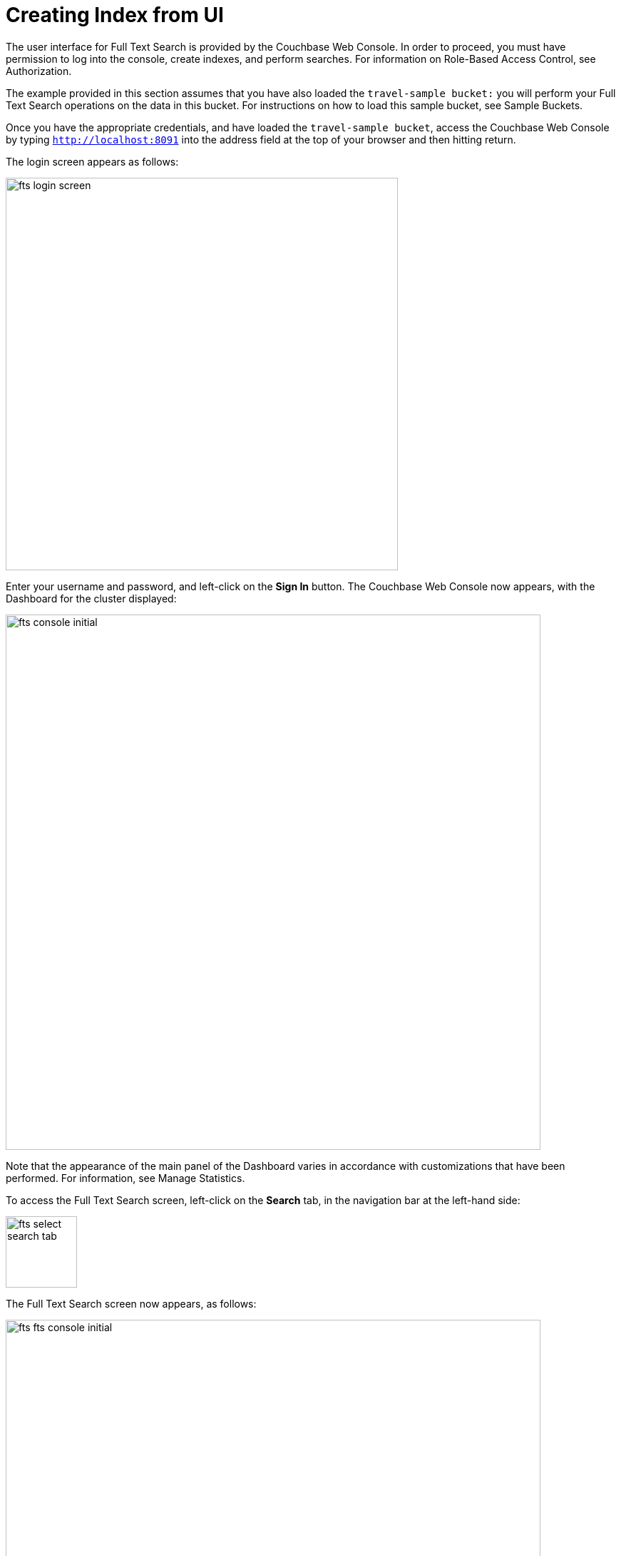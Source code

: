 = Creating Index from UI

The user interface for Full Text Search is provided by the Couchbase Web Console. In order to proceed, you must have permission to log into the console, create indexes, and perform searches. For information on Role-Based Access Control, see Authorization.

The example provided in this section assumes that you have also loaded the `travel-sample bucket:` you will perform your Full Text Search operations on the data in this bucket. For instructions on how to load this sample bucket, see Sample Buckets.

Once you have the appropriate credentials, and have loaded the `travel-sample bucket`, access the Couchbase Web Console by typing `http://localhost:8091` into the address field at the top of your browser and then hitting return.

The login screen appears as follows:

image::fts-login-screen.png[,550,align=left] 

Enter your username and password, and left-click on the *Sign In* button. The Couchbase Web Console now appears, with the Dashboard for the cluster displayed:

image::fts-console-initial.png[,750,align=left] 

Note that the appearance of the main panel of the Dashboard varies in accordance with customizations that have been performed. For information, see Manage Statistics.

To access the Full Text Search screen, left-click on the *Search* tab, in the navigation bar at the left-hand side:

image::fts-select-search-tab.png[,100,align=left]

The Full Text Search screen now appears, as follows:

image::fts-fts-console-initial.png[,750,align=left]

The console contains areas for the display of indexes and aliases: but both are empty since none has yet been created.

== Add Index

To create an index, left-click on the *Add Index* button, towards the right-hand side.

The Add Index screen appears:

image::fts-add-index-initial.png[,750,align=left]

To define a basic index on which Full Text Search can be performed, begin by entering a unique name for the index into the Name field, at the upper-left: for example, travel-sample-index. (Note that only alphanumeric characters, hyphens, and underscores are allowed for index names. Note also that the first character of the name must be an alphabetic character.) Then, use the pull-down menu provided for the Bucket field, at the upper-right, to specify the travel-sample bucket:

image::fts-index-name-and-bucket.png[,750,align=left]

This is all you need to specify in order to create a basic index for test and development. No further configuration is required. Note, however, that such default indexing is not recommended for production environments since it creates indexes that may be unnecessarily large, and therefore insufficiently performant.

image::fts-select-non-default-scope-collections.png[,750,align=left]

Select this checkbox if you want the index to stream data from a non-default scope and/or non-default collection(s) on the source bucket.

To review the wide range of available options for creating indexes appropriate for production environments, see Creating Indexes.

To save your index, left-click on the *Create Index* button near the bottom of the screen:


At this point, you are returned to the Full Text Search screen. A row now appears, in the Full Text Indexes panel, for the index you have created. When left-clicked on, the row opens as follows:

image::fts-new-index-progress.png[,750,align=left]

Note the percentage figure: this appears under the indexing progress column and is incremented in correspondence with the build-progress of the index. When 100% is reached, the index build is said to be complete. Search queries will, however, be allowed as soon as the index is created, meaning partial results can be expected until the index build is complete.

Once the new index has been built, it supports Full Text Searches performed by all available means: the Console UI, the Couchbase REST API, and the Couchbase SDK.

The indexing progress is determined as index_doc_count / source_doc_count. While index_doc_count is retrieved from the search endpoint, source_doc_count is retrieved from a KV endpoint. In the event where one or more of the nodes in the cluster running data service goes down and/or are failed over, indexing progress may show a value > 100% as the source_doc_count for the bucket would be missing some active partitions


